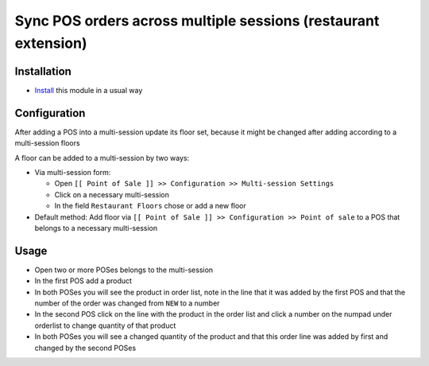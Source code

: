 =================================================================
 Sync POS orders across multiple sessions (restaurant extension)
=================================================================

Installation
============

* `Install <https://odoo-development.readthedocs.io/en/latest/odoo/usage/install-module.html>`__ this module in a usual way

Configuration
=============

After adding a POS into a multi-session update its floor set, because it might be changed after adding according to a multi-session floors

A floor can be added to a multi-session by two ways:

* Via multi-session form:

  * Open ``[[ Point of Sale ]] >> Configuration >> Multi-session Settings``
  * Click on a necessary multi-session
  * In the field ``Restaurant Floors`` chose or add a new floor

* Default method: Add floor via ``[[ Point of Sale ]] >> Configuration >> Point of sale`` to a POS that belongs to a necessary multi-session

Usage
=====

* Open two or more POSes belongs to the multi-session
* In the first POS add a product
* In both POSes you will see the product in order list, note in the line that it was added by the first POS and that the number of the order was changed from ``NEW`` to a number
* In the second POS click on the line with the product in the order list and click a number on the numpad under orderlist to change quantity of that product
* In both POSes you will see a changed quantity of the product and that this order line was added by first and changed by the second POSes
